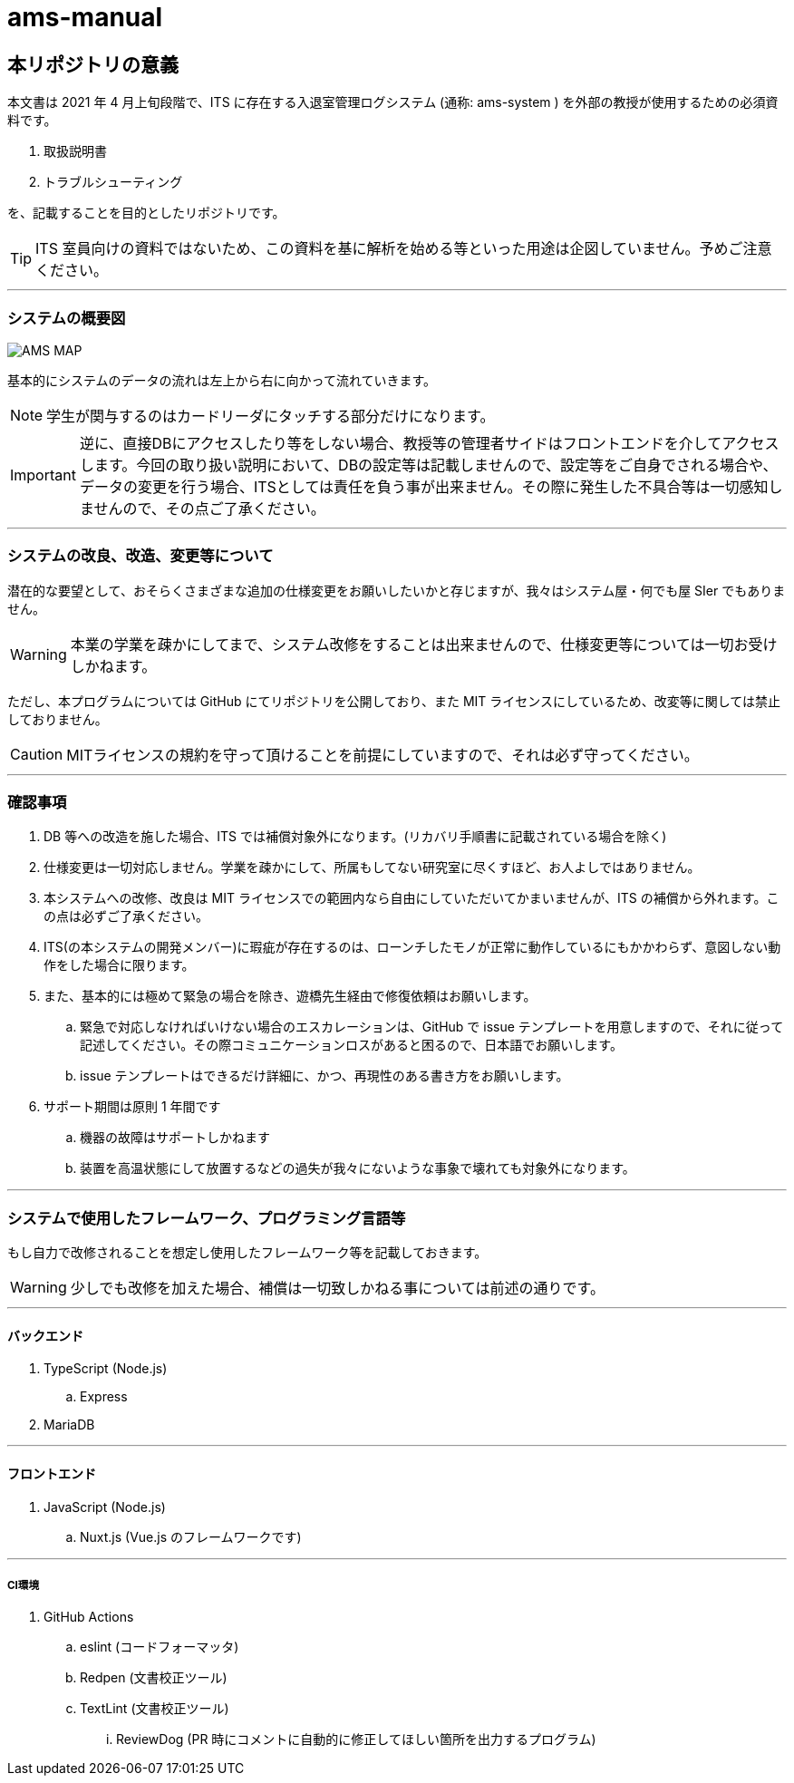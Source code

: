 :icons: font

# ams-manual

## 本リポジトリの意義

本文書は 2021 年 4 月上旬段階で、ITS に存在する入退室管理ログシステム (通称: ams-system ) を外部の教授が使用するための必須資料です。

. 取扱説明書
. トラブルシューティング

を、記載することを目的としたリポジトリです。

TIP: ITS 室員向けの資料ではないため、この資料を基に解析を始める等といった用途は企図していません。予めご注意ください。

---

### システムの概要図

image::graph/AMS_MAP/AMS_MAP.png[scale=0.5,align="center"]

基本的にシステムのデータの流れは左上から右に向かって流れていきます。

NOTE: 学生が関与するのはカードリーダにタッチする部分だけになります。

IMPORTANT: 逆に、直接DBにアクセスしたり等をしない場合、教授等の管理者サイドはフロントエンドを介してアクセスします。今回の取り扱い説明において、DBの設定等は記載しませんので、設定等をご自身でされる場合や、データの変更を行う場合、ITSとしては責任を負う事が出来ません。その際に発生した不具合等は一切感知しませんので、その点ご了承ください。

---

### システムの改良、改造、変更等について

潜在的な要望として、おそらくさまざまな追加の仕様変更をお願いしたいかと存じますが、我々はシステム屋・何でも屋 SIer でもありません。

WARNING: 本業の学業を疎かにしてまで、システム改修をすることは出来ませんので、仕様変更等については一切お受けしかねます。

ただし、本プログラムについては GitHub にてリポジトリを公開しており、また MIT ライセンスにしているため、改変等に関しては禁止しておりません。

CAUTION: MITライセンスの規約を守って頂けることを前提にしていますので、それは必ず守ってください。

---

### 確認事項

. DB 等への改造を施した場合、ITS では補償対象外になります。(リカバリ手順書に記載されている場合を除く)
. 仕様変更は一切対応しません。学業を疎かにして、所属もしてない研究室に尽くすほど、お人よしではありません。
. 本システムへの改修、改良は MIT ライセンスでの範囲内なら自由にしていただいてかまいませんが、ITS の補償から外れます。この点は必ずご了承ください。
. ITS(の本システムの開発メンバー)に瑕疵が存在するのは、ローンチしたモノが正常に動作しているにもかかわらず、意図しない動作をした場合に限ります。
. また、基本的には極めて緊急の場合を除き、遊橋先生経由で修復依頼はお願いします。
.. 緊急で対応しなければいけない場合のエスカレーションは、GitHub で issue テンプレートを用意しますので、それに従って記述してください。その際コミュニケーションロスがあると困るので、日本語でお願いします。
.. issue テンプレートはできるだけ詳細に、かつ、再現性のある書き方をお願いします。
. サポート期間は原則 1 年間です
.. 機器の故障はサポートしかねます
.. 装置を高温状態にして放置するなどの過失が我々にないような事象で壊れても対象外になります。

---

### システムで使用したフレームワーク、プログラミング言語等

もし自力で改修されることを想定し使用したフレームワーク等を記載しておきます。

WARNING: 少しでも改修を加えた場合、補償は一切致しかねる事については前述の通りです。

---

#### バックエンド

. TypeScript (Node.js)
.. Express
. MariaDB

---

#### フロントエンド

. JavaScript (Node.js)
.. Nuxt.js (Vue.js のフレームワークです)

---

##### CI環境

. GitHub Actions
.. eslint (コードフォーマッタ)
.. Redpen (文書校正ツール)
.. TextLint (文書校正ツール)
... ReviewDog (PR 時にコメントに自動的に修正してほしい箇所を出力するプログラム)
